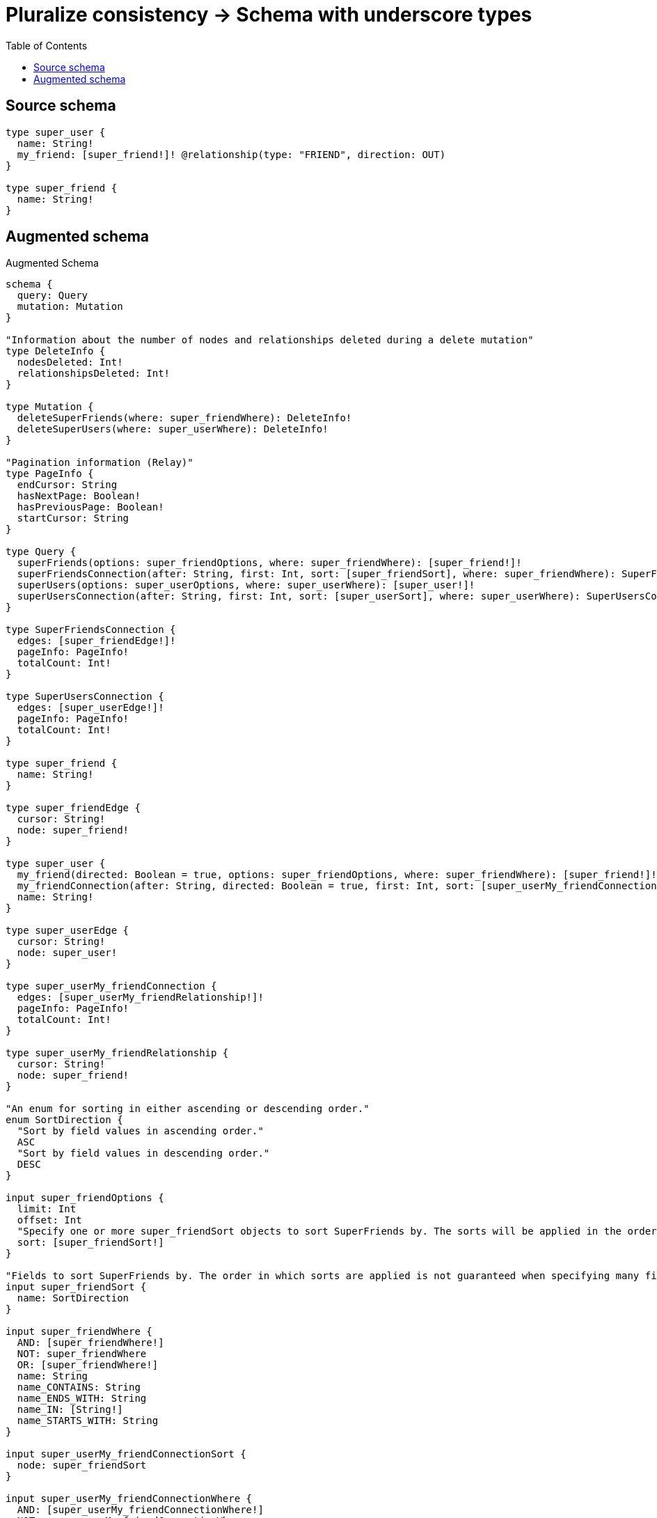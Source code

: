 :toc:

= Pluralize consistency -> Schema with underscore types

== Source schema

[source,graphql,schema=true]
----
type super_user {
  name: String!
  my_friend: [super_friend!]! @relationship(type: "FRIEND", direction: OUT)
}

type super_friend {
  name: String!
}
----

== Augmented schema

.Augmented Schema
[source,graphql]
----
schema {
  query: Query
  mutation: Mutation
}

"Information about the number of nodes and relationships deleted during a delete mutation"
type DeleteInfo {
  nodesDeleted: Int!
  relationshipsDeleted: Int!
}

type Mutation {
  deleteSuperFriends(where: super_friendWhere): DeleteInfo!
  deleteSuperUsers(where: super_userWhere): DeleteInfo!
}

"Pagination information (Relay)"
type PageInfo {
  endCursor: String
  hasNextPage: Boolean!
  hasPreviousPage: Boolean!
  startCursor: String
}

type Query {
  superFriends(options: super_friendOptions, where: super_friendWhere): [super_friend!]!
  superFriendsConnection(after: String, first: Int, sort: [super_friendSort], where: super_friendWhere): SuperFriendsConnection!
  superUsers(options: super_userOptions, where: super_userWhere): [super_user!]!
  superUsersConnection(after: String, first: Int, sort: [super_userSort], where: super_userWhere): SuperUsersConnection!
}

type SuperFriendsConnection {
  edges: [super_friendEdge!]!
  pageInfo: PageInfo!
  totalCount: Int!
}

type SuperUsersConnection {
  edges: [super_userEdge!]!
  pageInfo: PageInfo!
  totalCount: Int!
}

type super_friend {
  name: String!
}

type super_friendEdge {
  cursor: String!
  node: super_friend!
}

type super_user {
  my_friend(directed: Boolean = true, options: super_friendOptions, where: super_friendWhere): [super_friend!]!
  my_friendConnection(after: String, directed: Boolean = true, first: Int, sort: [super_userMy_friendConnectionSort!], where: super_userMy_friendConnectionWhere): super_userMy_friendConnection!
  name: String!
}

type super_userEdge {
  cursor: String!
  node: super_user!
}

type super_userMy_friendConnection {
  edges: [super_userMy_friendRelationship!]!
  pageInfo: PageInfo!
  totalCount: Int!
}

type super_userMy_friendRelationship {
  cursor: String!
  node: super_friend!
}

"An enum for sorting in either ascending or descending order."
enum SortDirection {
  "Sort by field values in ascending order."
  ASC
  "Sort by field values in descending order."
  DESC
}

input super_friendOptions {
  limit: Int
  offset: Int
  "Specify one or more super_friendSort objects to sort SuperFriends by. The sorts will be applied in the order in which they are arranged in the array."
  sort: [super_friendSort!]
}

"Fields to sort SuperFriends by. The order in which sorts are applied is not guaranteed when specifying many fields in one super_friendSort object."
input super_friendSort {
  name: SortDirection
}

input super_friendWhere {
  AND: [super_friendWhere!]
  NOT: super_friendWhere
  OR: [super_friendWhere!]
  name: String
  name_CONTAINS: String
  name_ENDS_WITH: String
  name_IN: [String!]
  name_STARTS_WITH: String
}

input super_userMy_friendConnectionSort {
  node: super_friendSort
}

input super_userMy_friendConnectionWhere {
  AND: [super_userMy_friendConnectionWhere!]
  NOT: super_userMy_friendConnectionWhere
  OR: [super_userMy_friendConnectionWhere!]
  node: super_friendWhere
}

input super_userOptions {
  limit: Int
  offset: Int
  "Specify one or more super_userSort objects to sort SuperUsers by. The sorts will be applied in the order in which they are arranged in the array."
  sort: [super_userSort!]
}

"Fields to sort SuperUsers by. The order in which sorts are applied is not guaranteed when specifying many fields in one super_userSort object."
input super_userSort {
  name: SortDirection
}

input super_userWhere {
  AND: [super_userWhere!]
  NOT: super_userWhere
  OR: [super_userWhere!]
  "Return super_users where all of the related super_userMy_friendConnections match this filter"
  my_friendConnection_ALL: super_userMy_friendConnectionWhere
  "Return super_users where none of the related super_userMy_friendConnections match this filter"
  my_friendConnection_NONE: super_userMy_friendConnectionWhere
  "Return super_users where one of the related super_userMy_friendConnections match this filter"
  my_friendConnection_SINGLE: super_userMy_friendConnectionWhere
  "Return super_users where some of the related super_userMy_friendConnections match this filter"
  my_friendConnection_SOME: super_userMy_friendConnectionWhere
  "Return super_users where all of the related super_friends match this filter"
  my_friend_ALL: super_friendWhere
  "Return super_users where none of the related super_friends match this filter"
  my_friend_NONE: super_friendWhere
  "Return super_users where one of the related super_friends match this filter"
  my_friend_SINGLE: super_friendWhere
  "Return super_users where some of the related super_friends match this filter"
  my_friend_SOME: super_friendWhere
  name: String
  name_CONTAINS: String
  name_ENDS_WITH: String
  name_IN: [String!]
  name_STARTS_WITH: String
}

----

'''
